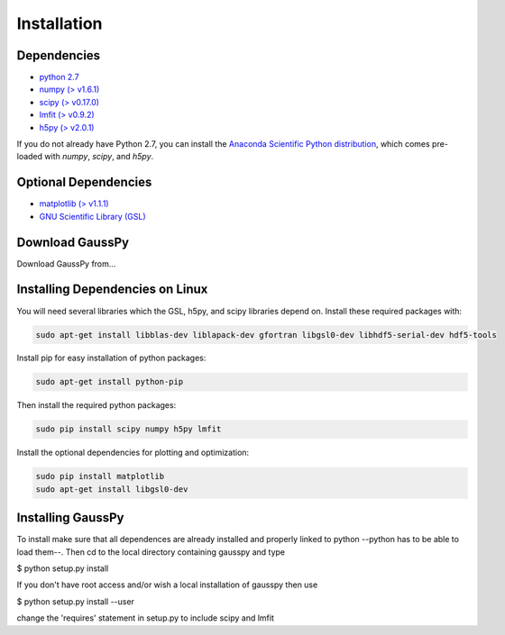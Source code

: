 .. _install:

===============
Installation
===============


------------
Dependencies
------------

*  `python 2.7 <http://www.numpy.org/>`_

* `numpy (\> v1.6.1) <http://www.numpy.org/>`_

* `scipy (\> v0.17.0) <http://www.scipy.org/>`_

* `lmfit (\> v0.9.2) <https://lmfit.github.io/lmfit-py/intro.html>`_

* `h5py (\> v2.0.1) <http://www.h5py.org/>`_


If you do not already have Python 2.7, you can
install the 
`Anaconda Scientific Python distribution <https://store.continuum.io/cshop/anaconda/>`_, 
which comes pre-loaded with `numpy`, `scipy`, and `h5py`.

---------------------
Optional Dependencies
---------------------

* `matplotlib (\> v1.1.1) <http://matplotlib.org/>`_

* `GNU Scientific Library (GSL) <http://www.gnu.org/software/gsl/>`_

---------------
Download GaussPy
---------------

Download GaussPy from...

--------------------------------
Installing Dependencies on Linux
--------------------------------

You will need several libraries which the GSL, h5py, and scipy libraries depend
on. Install these required packages with:

.. code-block:: bash

    sudo apt-get install libblas-dev liblapack-dev gfortran libgsl0-dev libhdf5-serial-dev hdf5-tools

Install pip for easy installation of python packages:

.. code-block:: bash

    sudo apt-get install python-pip

Then install the required python packages:

.. code-block:: bash

    sudo pip install scipy numpy h5py lmfit

Install the optional dependencies for plotting and optimization:

.. code-block:: bash

    sudo pip install matplotlib
    sudo apt-get install libgsl0-dev

------------------
Installing GaussPy
------------------

To install make sure that all dependences are already installed and properly
linked to python --python has to be able to load them--. Then cd to the local
directory containing gausspy and type

$ python setup.py install

If you don't have root access and/or wish a local installation of
gausspy then use

$ python setup.py install --user

change the 'requires' statement in setup.py to include scipy and lmfit

